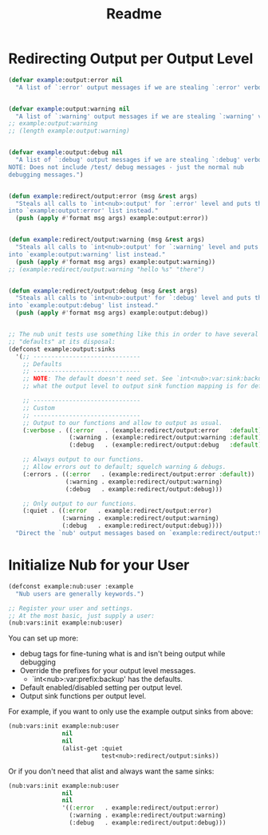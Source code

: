 #+title: Readme


* Redirecting Output per Output Level

#+begin_src emacs-lisp
(defvar example:output:error nil
  "A list of `:error' output messages if we are stealing `:error' verbosity.")


(defvar example:output:warning nil
  "A list of `:warning' output messages if we are stealing `:warning' verbosity.")
;; example:output:warning
;; (length example:output:warning)


(defvar example:output:debug nil
  "A list of `:debug' output messages if we are stealing `:debug' verbosity.
NOTE: Does not include /test/ debug messages - just the normal nub
debugging messages.")


(defun example:redirect/output:error (msg &rest args)
  "Steals all calls to `int<nub>:output' for `:error' level and puts them
into `example:output:error' list instead."
  (push (apply #'format msg args) example:output:error))


(defun example:redirect/output:warning (msg &rest args)
  "Steals all calls to `int<nub>:output' for `:warning' level and puts them
into `example:output:warning' list instead."
  (push (apply #'format msg args) example:output:warning))
;; (example:redirect/output:warning "hello %s" "there")


(defun example:redirect/output:debug (msg &rest args)
  "Steals all calls to `int<nub>:output' for `:debug' level and puts them
into `example:output:debug' list instead."
  (push (apply #'format msg args) example:output:debug))


;; The nub unit tests use something like this in order to have several
;; "defaults" at its disposal:
(defconst example:output:sinks
  '(;; ------------------------------
    ;; Defaults
    ;; ------------------------------
    ;; NOTE: The default doesn't need set. See `int<nub>:var:sink:backup' for
    ;; what the output level to output sink function mapping is for default.

    ;; ------------------------------
    ;; Custom
    ;; ------------------------------
    ;; Output to our functions and allow to output as usual.
    (:verbose . ((:error   . (example:redirect/output:error   :default))
                 (:warning . (example:redirect/output:warning :default))
                 (:debug   . (example:redirect/output:debug   :default))))

    ;; Always output to our functions.
    ;; Allow errors out to default; squelch warning & debugs.
    (:errors . ((:error   . (example:redirect/output:error :default))
                (:warning . example:redirect/output:warning)
                (:debug   . example:redirect/output:debug)))

    ;; Only output to our functions.
    (:quiet . ((:error   . example:redirect/output:error)
               (:warning . example:redirect/output:warning)
               (:debug   . example:redirect/output:debug))))
  "Direct the `nub' output messages based on `example:redirect/output:type'.")
#+end_src


* Initialize Nub for your User

#+begin_src emacs-lisp
(defconst example:nub:user :example
  "Nub users are generally keywords.")

;; Register your user and settings.
;; At the most basic, just supply a user:
(nub:vars:init example:nub:user)
#+end_src

You can set up more:
  - debug tags for fine-tuning what is and isn't being output while debugging
  - Override the prefixes for your output level messages.
    - `int<nub>:var:prefix:backup' has the defaults.
  - Default enabled/disabled setting per output level.
  - Output sink functions per output level.

For example, if you want to only use the example output sinks from above:
#+begin_src emacs-lisp
(nub:vars:init example:nub:user
               nil
               nil
               (alist-get :quiet
                          test<nub>:redirect/output:sinks))
#+end_src

Or if you don't need that alist and always want the same sinks:
#+begin_src emacs-lisp
(nub:vars:init example:nub:user
               nil
               nil
               '((:error   . example:redirect/output:error)
                 (:warning . example:redirect/output:warning)
                 (:debug   . example:redirect/output:debug)))
#+end_src
